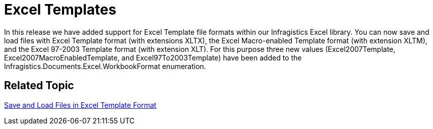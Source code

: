 ﻿////

|metadata|
{
    "name": "whats-new-excel-templates",
    "controlName": [],
    "tags": [],
    "guid": "d68178a0-c48f-443a-bb88-ddd1a6022514",  
    "buildFlags": [],
    "createdOn": "2010-06-02T15:47:31.0543859Z"
}
|metadata|
////

= Excel Templates

In this release we have added support for Excel Template file formats within our Infragistics Excel library. You can now save and load files with Excel Template format (with extensions XLTX), the Excel Macro-enabled Template format (with extension XLTM), and the Excel 97-2003 Template format (with extension XLT). For this purpose three new values (Excel2007Template, Excel2007MacroEnabledTemplate, and Excel97To2003Template) have been added to the Infragistics.Documents.Excel.WorkbookFormat enumeration.

== *Related Topic*

link:excelengine-save-and-load-files-in-excel-template-format.html[Save and Load Files in Excel Template Format]